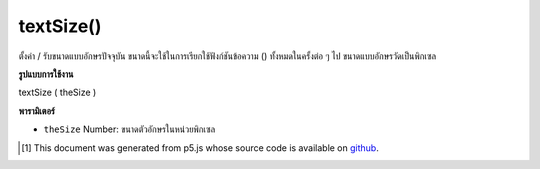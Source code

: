 .. raw:: html

	<script src="https://sketch.netpie.io/widget/p5-widget.js"></script>

textSize()
==========

ตั้งค่า / รับขนาดแบบอักษรปัจจุบัน ขนาดนี้จะใช้ในการเรียกใช้ฟังก์ชันข้อความ () ทั้งหมดในครั้งต่อ ๆ ไป ขนาดแบบอักษรวัดเป็นพิกเซล

.. Sets/gets the current font size. This size will be used in all subsequent
.. calls to the text() function. Font size is measured in pixels.

**รูปแบบการใช้งาน**

textSize ( theSize )

**พารามิเตอร์**

- ``theSize``  Number: ขนาดตัวอักษรในหน่วยพิกเซล

.. ``theSize``  Number: the size of the letters in units of pixels

..  [#f1] This document was generated from p5.js whose source code is available on `github <https://github.com/processing/p5.js>`_.
